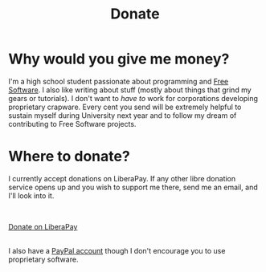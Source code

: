 #+TITLE: Donate
#+OPTIONS: num:nil

* Why would you give me money?

I'm a high school student passionate about programming and [[https://www.gnu.org/philosophy/free-sw.html][Free Software]]. I also like writing about stuff (mostly about things that grind my gears or tutorials). I don't want to /have to/ work for corporations developing proprietary crapware. Every cent you send will be extremely helpful to sustain myself during University next year and to follow my dream of contributing to Free Software projects.

* Where to donate?

I currently accept donations on LiberaPay. If any other libre donation service opens up and you wish to support me there, send me an email, and I'll look into it.

\\

#+ATTR_HTML: :target _blank :class liberapay
[[https://liberapay.com/brown121407][Donate on LiberaPay]]

\\

I also have a [[https://www.paypal.me/brown121407][PayPal account]] though I don't encourage you to use proprietary software. 
